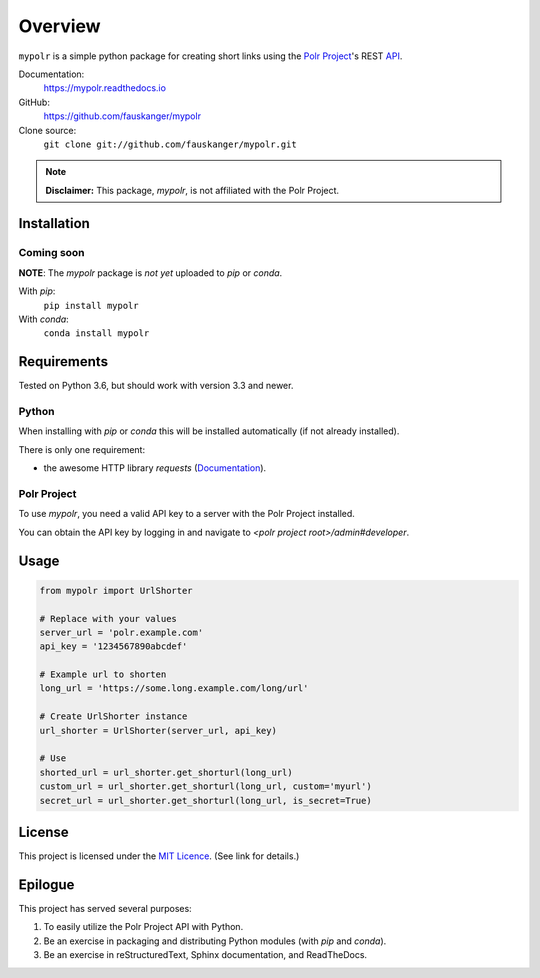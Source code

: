 ********
Overview
********

``mypolr`` is a simple python package for creating short links using the
`Polr Project <https://polrproject.org>`_'s REST
`API <https://docs.polrproject.org/en/latest/developer-guide/api/>`_.

Documentation:
    https://mypolr.readthedocs.io

GitHub:
    https://github.com/fauskanger/mypolr

Clone source:
    ``git clone git://github.com/fauskanger/mypolr.git``

.. note:: **Disclaimer:** This package, `mypolr`, is not affiliated with the Polr Project.

Installation
============

Coming soon
------------

**NOTE**: The `mypolr` package is *not yet* uploaded to `pip` or `conda`.

With `pip`:
    ``pip install mypolr``

With `conda`:
    ``conda install mypolr``


Requirements
============
Tested on Python 3.6, but should work with version 3.3 and newer.

Python
------
When installing with `pip` or `conda` this will be installed automatically (if not already installed).

There is only one requirement:

- the awesome HTTP library `requests` (`Documentation <http://python-requests.org>`_).

Polr Project
------------
To use `mypolr`, you need a valid API key to a server with the Polr Project installed.

You can obtain the API key by logging in and navigate to `<polr project root>/admin#developer`.


Usage
=====

.. code-block:: python

    from mypolr import UrlShorter

    # Replace with your values
    server_url = 'polr.example.com'
    api_key = '1234567890abcdef'

    # Example url to shorten
    long_url = 'https://some.long.example.com/long/url'

    # Create UrlShorter instance
    url_shorter = UrlShorter(server_url, api_key)

    # Use
    shorted_url = url_shorter.get_shorturl(long_url)
    custom_url = url_shorter.get_shorturl(long_url, custom='myurl')
    secret_url = url_shorter.get_shorturl(long_url, is_secret=True)


License
=======
This project is licensed under the `MIT Licence <https://github.com/fauskanger/mypolr/blob/master/LICENSE>`_.
(See link for details.)


Epilogue
========
This project has served several purposes:

#. To easily utilize the Polr Project API with Python.
#. Be an exercise in packaging and distributing Python modules (with `pip` and `conda`).
#. Be an exercise in reStructuredText, Sphinx documentation, and ReadTheDocs.

